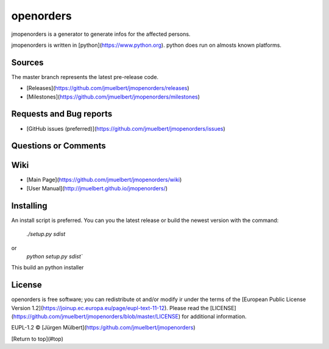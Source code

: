 
openorders
==========

..  image:: https://pyup.io/repos/github/jmuelbert/jmopenorders/shield.svg
        :target: https://pyup.io/repos/github/jmuelbert/jmopenorders/
        :alt: Updates

..  image:: https://pyup.io/repos/github/jmuelbert/jmopenorders/python-3-shield.svg
        :target: https://pyup.io/repos/github/jmuelbert/jmopenorders/
        :alt: Python 3

..  image:: https://img.shields.io/badge/license-EUPL-blue.svg
        :target: https://joinup.ec.europa.eu/page/eupl-text-11-12
        :alt: GitHub license

..  image:: https://travis-ci.org/jmuelbert/jmopenorders.svg?branch=master
        :target: https://travis-ci.org/jmuelbert/jmopenorders
        :alt: Build Status

..  image:: https://ci.appveyor.com/api/projects/status/fix0w1e14elb1hmg/branch/master?svg=true
        :target: https://ci.appveyor.com/project/jmuelbert/jmopenorders/branch/master
        :alt: Build status

jmopenorders is a generator to generate infos for the affected persons.

jmopenorders is written in [python](https://www.python.org). python does run on almosts known platforms.

Sources
-------

The master branch represents the latest pre-release code.

- [Releases](https://github.com/jmuelbert/jmopenorders/releases)

- [Milestones](https://github.com/jmuelbert/jmopenorders/milestones)

Requests and Bug reports
------------------------

- [GitHub issues (preferred)](https://github.com/jmuelbert/jmopenorders/issues)

Questions or Comments
---------------------

Wiki
----

- [Main Page](https://github.com/jmuelbert/jmopenorders/wiki)
- [User Manual](http://jmuelbert.github.io/jmopenorders/)

Installing
----------

An install script is preferred. You can you the latest release or build the newest version with the command:

    `./setup.py sdist`

or
    `python setup.py sdist``

This build an python installer

License
-------

openorders is free software; you can redistribute ot and/or modify ir under the terms
of the [European Public License Version 1.2](https://joinup.ec.europa.eu/page/eupl-text-11-12).
Please read the [LICENSE](https://github.com/jmuelbert/jmopenorders/blob/master/LICENSE) for additional information.

EUPL-1.2 © [Jürgen Mülbert](https:/github.com/jmuelbert/jmopenorders)

[Return to top](#top)
